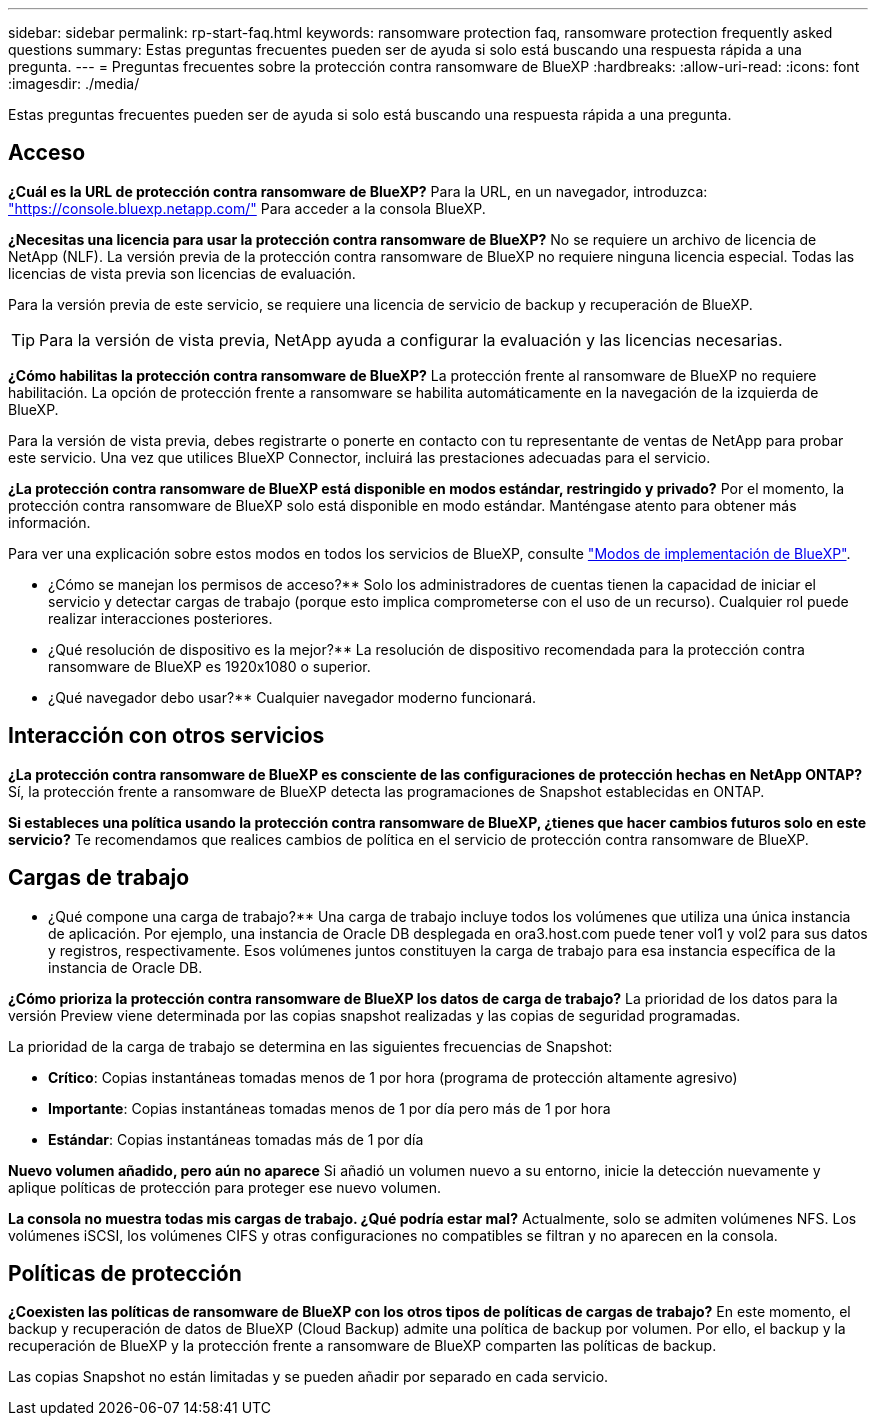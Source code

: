 ---
sidebar: sidebar 
permalink: rp-start-faq.html 
keywords: ransomware protection faq, ransomware protection frequently asked questions 
summary: Estas preguntas frecuentes pueden ser de ayuda si solo está buscando una respuesta rápida a una pregunta. 
---
= Preguntas frecuentes sobre la protección contra ransomware de BlueXP
:hardbreaks:
:allow-uri-read: 
:icons: font
:imagesdir: ./media/


[role="lead"]
Estas preguntas frecuentes pueden ser de ayuda si solo está buscando una respuesta rápida a una pregunta.



== Acceso

*¿Cuál es la URL de protección contra ransomware de BlueXP?*
Para la URL, en un navegador, introduzca: https://console.bluexp.netapp.com/["https://console.bluexp.netapp.com/"^] Para acceder a la consola BlueXP.

*¿Necesitas una licencia para usar la protección contra ransomware de BlueXP?*
No se requiere un archivo de licencia de NetApp (NLF). La versión previa de la protección contra ransomware de BlueXP no requiere ninguna licencia especial.  Todas las licencias de vista previa son licencias de evaluación.

Para la versión previa de este servicio, se requiere una licencia de servicio de backup y recuperación de BlueXP.


TIP: Para la versión de vista previa, NetApp ayuda a configurar la evaluación y las licencias necesarias.

*¿Cómo habilitas la protección contra ransomware de BlueXP?*
La protección frente al ransomware de BlueXP no requiere habilitación. La opción de protección frente a ransomware se habilita automáticamente en la navegación de la izquierda de BlueXP.

Para la versión de vista previa, debes registrarte o ponerte en contacto con tu representante de ventas de NetApp para probar este servicio. Una vez que utilices BlueXP Connector, incluirá las prestaciones adecuadas para el servicio.

**¿La protección contra ransomware de BlueXP está disponible en modos estándar, restringido y privado?**
Por el momento, la protección contra ransomware de BlueXP solo está disponible en modo estándar. Manténgase atento para obtener más información.

Para ver una explicación sobre estos modos en todos los servicios de BlueXP, consulte https://docs.netapp.com/us-en/bluexp-setup-admin/concept-modes.html["Modos de implementación de BlueXP"^].

** ¿Cómo se manejan los permisos de acceso?**
Solo los administradores de cuentas tienen la capacidad de iniciar el servicio y detectar cargas de trabajo (porque esto implica comprometerse con el uso de un recurso). Cualquier rol puede realizar interacciones posteriores.

** ¿Qué resolución de dispositivo es la mejor?**
La resolución de dispositivo recomendada para la protección contra ransomware de BlueXP es 1920x1080 o superior.

** ¿Qué navegador debo usar?**
Cualquier navegador moderno funcionará.



== Interacción con otros servicios

*¿La protección contra ransomware de BlueXP es consciente de las configuraciones de protección hechas en NetApp ONTAP?*
Sí, la protección frente a ransomware de BlueXP detecta las programaciones de Snapshot establecidas en ONTAP.

*Si estableces una política usando la protección contra ransomware de BlueXP, ¿tienes que hacer cambios futuros solo en este servicio?*
Te recomendamos que realices cambios de política en el servicio de protección contra ransomware de BlueXP.



== Cargas de trabajo

** ¿Qué compone una carga de trabajo?**
Una carga de trabajo incluye todos los volúmenes que utiliza una única instancia de aplicación. Por ejemplo, una instancia de Oracle DB desplegada en ora3.host.com puede tener vol1 y vol2 para sus datos y registros, respectivamente. Esos volúmenes juntos constituyen la carga de trabajo para esa instancia específica de la instancia de Oracle DB.

*¿Cómo prioriza la protección contra ransomware de BlueXP los datos de carga de trabajo?*
La prioridad de los datos para la versión Preview viene determinada por las copias snapshot realizadas y las copias de seguridad programadas.

La prioridad de la carga de trabajo se determina en las siguientes frecuencias de Snapshot:

* *Crítico*: Copias instantáneas tomadas menos de 1 por hora (programa de protección altamente agresivo)
* *Importante*: Copias instantáneas tomadas menos de 1 por día pero más de 1 por hora
* *Estándar*: Copias instantáneas tomadas más de 1 por día


**Nuevo volumen añadido, pero aún no aparece**
Si añadió un volumen nuevo a su entorno, inicie la detección nuevamente y aplique políticas de protección para proteger ese nuevo volumen.

**La consola no muestra todas mis cargas de trabajo. ¿Qué podría estar mal?**
Actualmente, solo se admiten volúmenes NFS. Los volúmenes iSCSI, los volúmenes CIFS y otras configuraciones no compatibles se filtran y no aparecen en la consola.



== Políticas de protección

*¿Coexisten las políticas de ransomware de BlueXP con los otros tipos de políticas de cargas de trabajo?*
En este momento, el backup y recuperación de datos de BlueXP (Cloud Backup) admite una política de backup por volumen. Por ello, el backup y la recuperación de BlueXP y la protección frente a ransomware de BlueXP comparten las políticas de backup.

Las copias Snapshot no están limitadas y se pueden añadir por separado en cada servicio.
